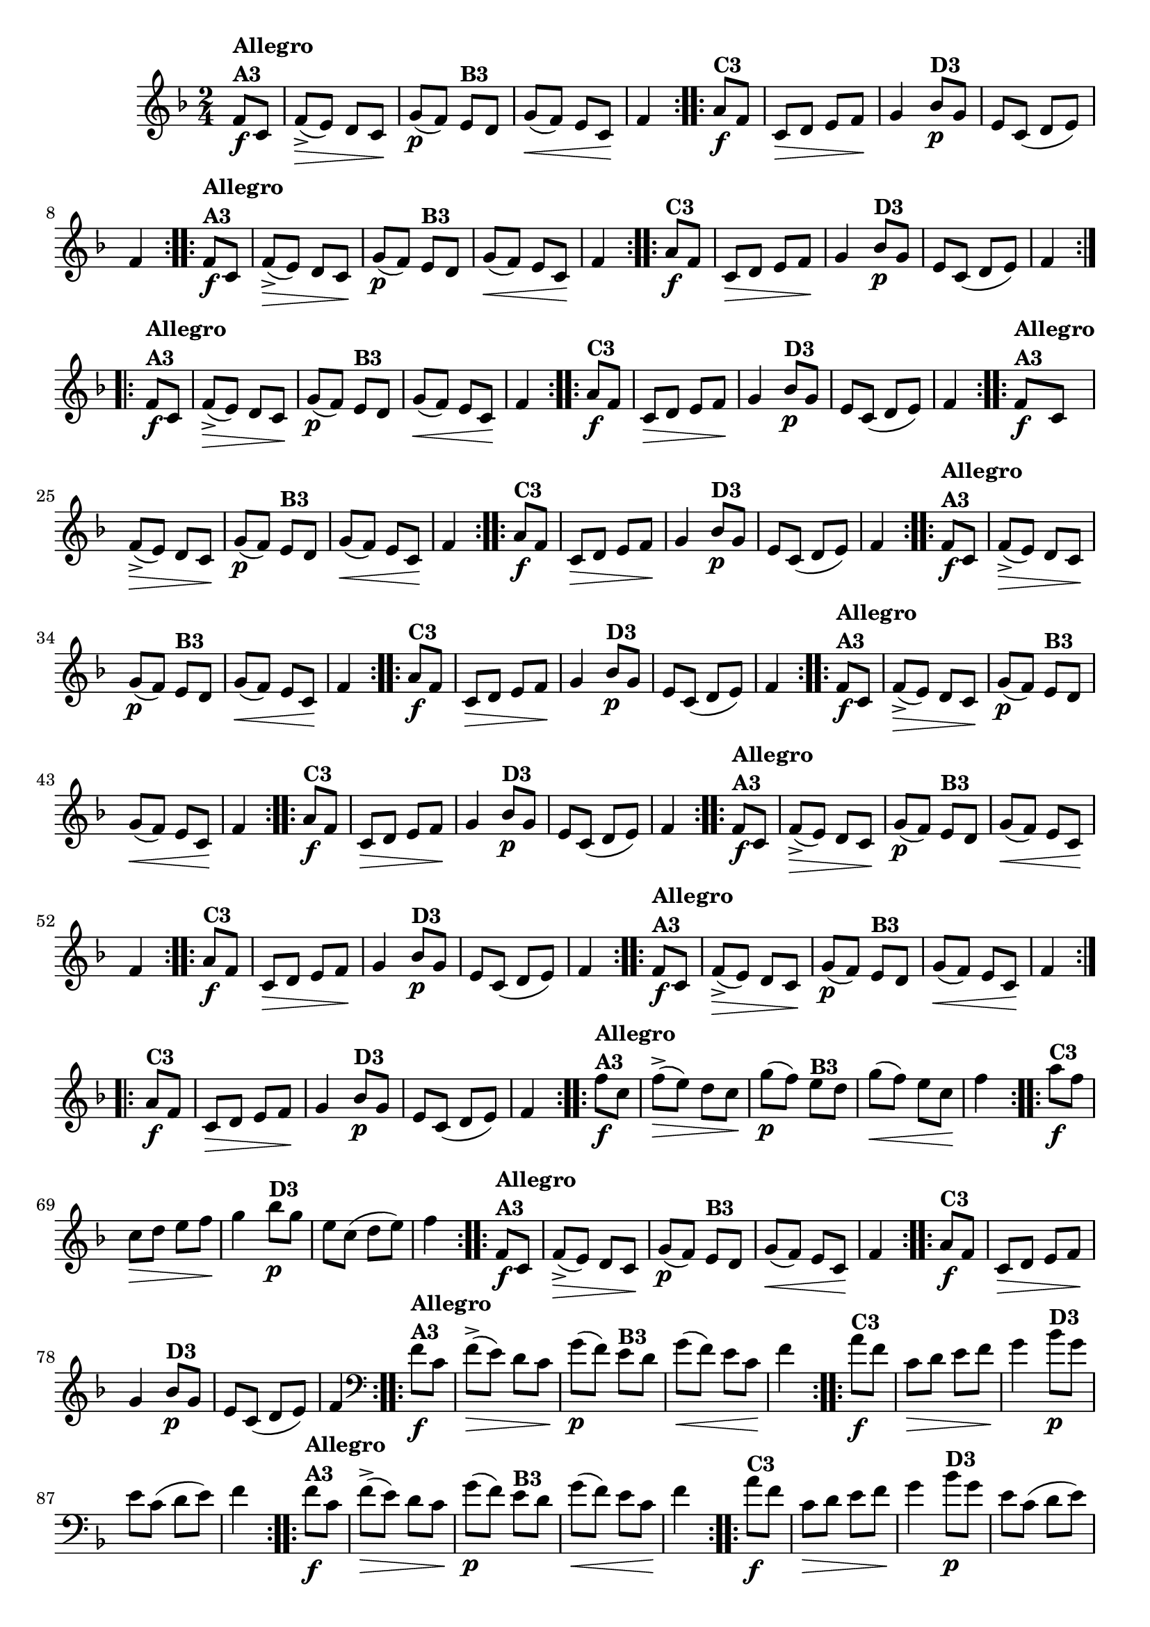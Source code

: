 % -*- coding: utf-8 -*-

\version "2.16.0"

%%#(set-global-staff-size 16)

                                %\header {title = "Cravo branco na janela"}
\relative c'{
  \override Staff.TimeSignature #'style = #'()
  \time 2/4
  \key f \major
  \partial 8*2

                                % CLARINETE

  \tag #'cl {

    \repeat volta 2 {
      f8\f^\markup{\column {\bold {Allegro  A3}}} c f->\>( e) d c\!
      g'\p( f) 
      e^\markup {\bold B3} d g\<( f) e c\! f4

    }

    \repeat volta 2 {
      a8\f^\markup {\bold C3} f c\> d e f\! g4
      bes8\p^\markup {\bold D3} g e c( d e) f4
    }


  }

                                % FLAUTA

  \tag #'fl {

    \repeat volta 2 {
      f8\f^\markup{\column {\bold {Allegro  A3}}} c f->\>( e) d c\!
      g'\p( f) 
      e^\markup {\bold B3} d g\<( f) e c\! f4

    }

    \repeat volta 2 {
      a8\f^\markup {\bold C3} f c\> d e f\! g4
      bes8\p^\markup {\bold D3} g e c( d e) f4
    }


  }

                                % OBOÉ

  \tag #'ob {

    \repeat volta 2 {
      f8\f^\markup{\column {\bold {Allegro  A3}}} c f->\>( e) d c\!
      g'\p( f) 
      e^\markup {\bold B3} d g\<( f) e c\! f4

    }

    \repeat volta 2 {
      a8\f^\markup {\bold C3} f c\> d e f\! g4
      bes8\p^\markup {\bold D3} g e c( d e) f4
    }


  }

                                % SAX ALTO

  \tag #'saxa {

    \repeat volta 2 {
      f8\f^\markup{\column {\bold {Allegro  A3}}} c f->\>( e) d c\!
      g'\p( f) 
      e^\markup {\bold B3} d g\<( f) e c\! f4

    }

    \repeat volta 2 {
      a8\f^\markup {\bold C3} f c\> d e f\! g4
      bes8\p^\markup {\bold D3} g e c( d e) f4
    }


  }

                                % SAX TENOR

  \tag #'saxt {

    \repeat volta 2 {
      f8\f^\markup{\column {\bold {Allegro  A3}}} c f->\>( e) d c\!
      g'\p( f) 
      e^\markup {\bold B3} d g\<( f) e c\! f4

    }

    \repeat volta 2 {
      a8\f^\markup {\bold C3} f c\> d e f\! g4
      bes8\p^\markup {\bold D3} g e c( d e) f4
    }


  }

                                % SAX GENES

  \tag #'saxg {

    \repeat volta 2 {
      f8\f^\markup{\column {\bold {Allegro  A3}}} c f->\>( e) d c\!
      g'\p( f) 
      e^\markup {\bold B3} d g\<( f) e c\! f4

    }

    \repeat volta 2 {
      a8\f^\markup {\bold C3} f c\> d e f\! g4
      bes8\p^\markup {\bold D3} g e c( d e) f4
    }


  }

                                % TROMPETE

  \tag #'tpt {

    \repeat volta 2 {
      f8\f^\markup{\column {\bold {Allegro  A3}}} c f->\>( e) d c\!
      g'\p( f) 
      e^\markup {\bold B3} d g\<( f) e c\! f4

    }

    \repeat volta 2 {
      a8\f^\markup {\bold C3} f c\> d e f\! g4
      bes8\p^\markup {\bold D3} g e c( d e) f4
    }


  }

                                % TROMPA

  \tag #'tpa {

    \repeat volta 2 {
      f8\f^\markup{\column {\bold {Allegro  A3}}} c f->\>( e) d c\!
      g'\p( f) 
      e^\markup {\bold B3} d g\<( f) e c\! f4

    }

    \repeat volta 2 {
      a8\f^\markup {\bold C3} f c\> d e f\! g4
      bes8\p^\markup {\bold D3} g e c( d e) f4
    }


  }
                                % TROMPA OP AGUDO

  \tag #'tpaopag {

    \repeat volta 2 {
      f'8\f^\markup{\column {\bold {Allegro  A3}}} c f->\>( e) d c\!
      g'\p( f) 
      e^\markup {\bold B3} d g\<( f) e c\! f4

    }

    \repeat volta 2 {
      a8\f^\markup {\bold C3} f c\> d e f\! g4
      bes8\p^\markup {\bold D3} g e c( d e) f4
    }


  }

                                % TROMPA OP

  \tag #'tpaop {

    \repeat volta 2 {
      f,8\f^\markup{\column {\bold {Allegro  A3}}} c f->\>( e) d c\!
      g'\p( f) 
      e^\markup {\bold B3} d g\<( f) e c\! f4

    }

    \repeat volta 2 {
      a8\f^\markup {\bold C3} f c\> d e f\! g4
      bes8\p^\markup {\bold D3} g e c( d e) f4
    }


  }

                                % TROMBONE

  \tag #'tbn {
    \clef bass

    \repeat volta 2 {
      f8\f^\markup{\column {\bold {Allegro  A3}}} c f->\>( e) d c\!
      g'\p( f) 
      e^\markup {\bold B3} d g\<( f) e c\! f4

    }

    \repeat volta 2 {
      a8\f^\markup {\bold C3} f c\> d e f\! g4
      bes8\p^\markup {\bold D3} g e c( d e) f4
    }


  }

                                % TUBA MIB

  \tag #'tbamib {
    \clef bass

    \repeat volta 2 {
      f8\f^\markup{\column {\bold {Allegro  A3}}} c f->\>( e) d c\!
      g'\p( f) 
      e^\markup {\bold B3} d g\<( f) e c\! f4

    }

    \repeat volta 2 {
      a8\f^\markup {\bold C3} f c\> d e f\! g4
      bes8\p^\markup {\bold D3} g e c( d e) f4
    }


  }

                                % TUBA SIB

  \tag #'tbasib {
    \clef bass

    \repeat volta 2 {
      f8\f^\markup{\column {\bold {Allegro  A3}}} c f->\>( e) d c\!
      g'\p( f) 
      e^\markup {\bold B3} d g\<( f) e c\! f4

    }

    \repeat volta 2 {
      a8\f^\markup {\bold C3} f c\> d e f\! g4
      bes8\p^\markup {\bold D3} g e c( d e) f4
    }


  }

                                % VIOLA

  \tag #'vla {
    \clef alto

    \repeat volta 2 {
      f8\f^\markup{\column {\bold {Allegro  A3}}} c f->\>( e) d c\!
      g'\p( f) 
      e^\markup {\bold B3} d g\<( f) e c\! f4

    }

    \repeat volta 2 {
      a8\f^\markup {\bold C3} f c\> d e f\! g4
      bes8\p^\markup {\bold D3} g e c( d e) f4
    }


  }



                                % FINAL


}

                                %\header {piece = \markup { \bold {Variação 3}}}  



